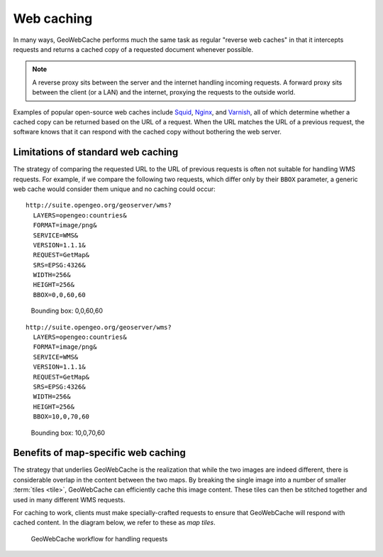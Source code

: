 Web caching
===========

In many ways, GeoWebCache performs much the same task as regular "reverse web caches" in that it intercepts requests and returns a cached copy of a requested document whenever possible. 

.. note::

   A reverse proxy sits between the server and the internet handling incoming requests. A forward proxy sits between the client (or a LAN) and the internet, proxying the requests to the outside world.

Examples of popular open-source web caches include `Squid <http://www.squid-cache.org/>`_, `Nginx <http://nginx.org/>`_, and `Varnish <https://www.varnish-cache.org/>`_, all of which determine whether a cached copy can be returned based on the URL of a request. When the URL matches the URL of a previous request, the software knows that it can respond with the cached copy without bothering the web server.

.. only:: instructor

   .. admonition:: Instructor Notes
   
      Nginx is pronounced "engine-x".
 
Limitations of standard web caching
-----------------------------------

The strategy of comparing the requested URL to the URL of previous requests is often not suitable for handling WMS requests. For example, if we compare the following two requests, which differ only by their ``BBOX`` parameter, a generic web cache would consider them unique and no caching could occur::

  http://suite.opengeo.org/geoserver/wms?
    LAYERS=opengeo:countries&
    FORMAT=image/png&
    SERVICE=WMS&
    VERSION=1.1.1&
    REQUEST=GetMap&
    SRS=EPSG:4326&
    WIDTH=256&
    HEIGHT=256&
    BBOX=0,0,60,60

.. figure:: images/world-borders_01.png

   Bounding box: 0,0,60,60

::

  http://suite.opengeo.org/geoserver/wms?
    LAYERS=opengeo:countries&
    FORMAT=image/png&
    SERVICE=WMS&
    VERSION=1.1.1&
    REQUEST=GetMap&
    SRS=EPSG:4326&
    WIDTH=256&
    HEIGHT=256&
    BBOX=10,0,70,60

.. figure:: images/world-borders_02.png

   Bounding box: 10,0,70,60

Benefits of map-specific web caching
------------------------------------

The strategy that underlies GeoWebCache is the realization that while the two images are indeed different, there is considerable overlap in the content between the two maps. By breaking the single image into a number of smaller :term:`tiles <tile>`, GeoWebCache can efficiently cache this image content. These tiles can then be stitched together and used in many different WMS requests.

For caching to work, clients must make specially-crafted requests to ensure that GeoWebCache will respond with cached content. In the diagram below, we refer to these as *map tiles*.

.. figure:: images/cache_workflow.png

   GeoWebCache workflow for handling requests
